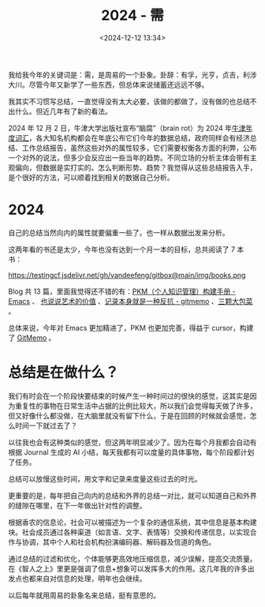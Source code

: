 #+title: 2024 - 需
#+date: <2024-12-12 13:34>
#+description: 根据香农的信息论，社会可以被描述为一个复杂的通信系统，其中信息是基本构建块。社会成员通过各种渠道（如言语、文字、表情等）交换和传递信息，以实现合作与协调，其中个人和社会机构扮演编码器、解码器及信道的角色。通过总结的过滤和优化，个体能够更高效地压缩信息，减少误解，提高交流质量。在《智人之上》里更是强调了信息+想象可以发挥多大的作用。这几年我的许多出发点也都来自对信息的处理，明年也会继续。
#+filetags: Ramble

我给我今年的关键词是：需，是周易的一个卦象。卦辞：有孚，光亨，贞吉，利涉大川。尽管今年又新学了一些东西，但总体来说储蓄还远远不够。

我其实不习惯写总结，一直觉得没有太大必要，该做的都做了，没有做的也总结不出什么。但近几年有了新的看法。

2024 年 12 月 2 日，牛津大学出版社宣布“脑腐”（brain rot）为 2024 年[[https://corp.oup.com/news/brain-rot-named-oxford-word-of-the-year-2024/][牛津年度词汇]]，各大知名机构都会在年底公布它们今年的数据总结，政府同样会有经济总结、工作总结报告，虽然这些对外的属性较多，它们需要权衡各方面的利弊，公布一个对外的说法，但多少会反应出一些当年的趋势。不同立场的分析主体会带有主观偏向，但数据是实打实的。怎么判断形势、趋势？我觉得从这些总结报告入手，是个很好的方法，可以顺着找到相关的数据自己分析。

* 2024
自己的总结当然向内的属性就要偏重一些了。也一样从数据出发来分析。

这两年看的书还是太少，今年也没有达到一个月一本的目标，总共阅读了 7 本书：

#+attr_html: :alt  :class img :width 50% :height 50%
https://testingcf.jsdelivr.net/gh/vandeefeng/gitbox@main/img/books.png

Blog 共 13 篇，里面我觉得还不错的有：[[https://www.vandee.art/2024-05-22-org-pkm-manual.html][PKM（个人知识管理）构建手册 - Emacs]] 、 [[https://www.vandee.art/2024-05-05-the-value-of-art.html][也说说艺术的价值]] 、[[https://www.vandee.art/2024-11-21-recording-is-resistance.html][记录本身就是一种反抗 - gitmemo]] 、[[https://www.vandee.art/2024-03-15-the-weight-of-three-cabbages.html][三颗大包菜]] 。

总体来说，今年对 Emacs 更加精进了，PKM 也更加完善，得益于 cursor，构建了 [[https://github.com/VandeeFeng/gitmemos][GitMemo]] 。

* 总结是在做什么？
我们有时会在一个阶段快要结束的时候产生一种时间过的很快的感觉，这其实是因为重复性的事物在日常生活中占据的比例比较大，所以我们会觉得每天做了许多，但又好像什么都没做，在大脑里就没有留下什么，于是在回顾的时候就会感觉，怎么时间一下就过去了？

以往我也会有这种类似的感觉，但这两年明显减少了。因为在每个月我都会自动有根据 Journal 生成的 AI 小结，每天我都有可以度量的具体事物，每个阶段都计划了任务。

总结可以放慢这些时间，用文字和记录来度量这些过去的时光。

更重要的是，每年把自己向内的总结和外界的总结一对比，就可以知道自己和外界的缝隙在哪里，在下一年做出针对性的调整。

根据香农的信息论，社会可以被描述为一个复杂的通信系统，其中信息是基本构建块。社会成员通过各种渠道（如言语、文字、表情等）交换和传递信息，以实现合作与协调，其中个人和社会机构扮演编码器、解码器及信道的角色。

通过总结的过滤和优化，个体能够更高效地压缩信息，减少误解，提高交流质量。在《智人之上》里更是强调了信息+想象可以发挥多大的作用。这几年我的许多出发点也都来自对信息的处理，明年也会继续。

以后每年就用周易的卦象名来总结，挺有意思的。
